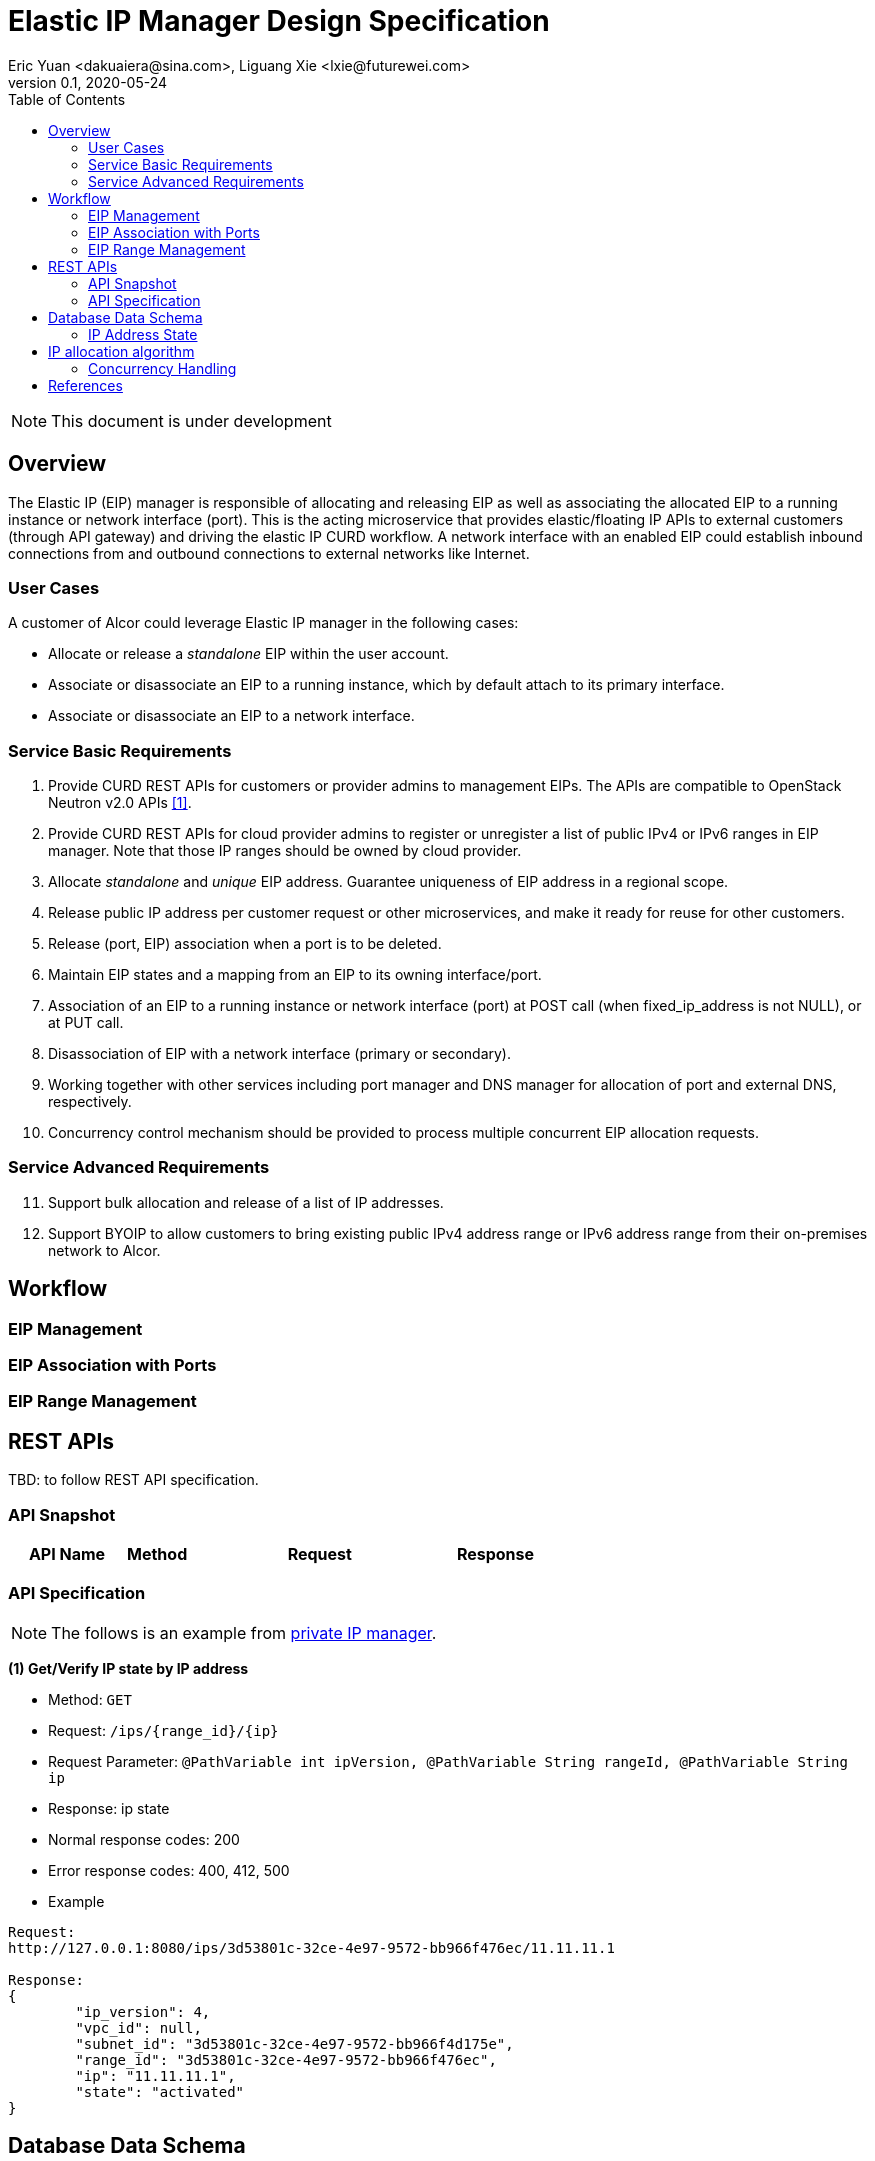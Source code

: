 = Elastic IP Manager Design Specification
Eric Yuan <dakuaiera@sina.com>, Liguang Xie <lxie@futurewei.com>
v0.1, 2020-05-24
:toc: right
:imagesdir: ../../images

NOTE: This document is under development

== Overview

The Elastic IP (EIP) manager is responsible of allocating and releasing EIP as well as associating the allocated EIP to a running instance or network interface (port).
This is the acting microservice that provides elastic/floating IP APIs to external customers (through API gateway) and driving the elastic IP CURD workflow.
A network interface with an enabled EIP could establish inbound connections from and outbound connections to external networks like Internet.

=== User Cases
A customer of Alcor could leverage Elastic IP manager in the following cases:

* Allocate or release a _standalone_ EIP within the user account.
* Associate or disassociate an EIP to a running instance, which by default attach to its primary interface.
* Associate or disassociate an EIP to a network interface.

=== Service Basic Requirements

[arabic]
1. Provide CURD REST APIs for customers or provider admins to management EIPs. The APIs are compatible to OpenStack Neutron v2.0 APIs <<neutron_api>>.
1. Provide CURD REST APIs for cloud provider admins to register or unregister a list of public IPv4 or IPv6 ranges in EIP manager.
Note that those IP ranges should be owned by cloud provider.
1. Allocate _standalone_ and _unique_ EIP address. Guarantee uniqueness of EIP address in a regional scope.
1. Release public IP address per customer request or other microservices, and make it ready for reuse for other customers.
1. Release (port, EIP) association when a port is to be deleted.
1. Maintain EIP states and a mapping from an EIP to its owning interface/port.
1. Association of an EIP to a running instance or network interface (port) at POST call (when fixed_ip_address is not NULL), or at PUT call.
1. Disassociation of EIP with a network interface (primary or secondary).
1. Working together with other services including port manager and DNS manager for allocation of port and external DNS, respectively.
1. Concurrency control mechanism should be provided to process multiple concurrent EIP allocation requests.

=== Service Advanced Requirements

[arabic, start=11]
1. Support bulk allocation and release of a list of IP addresses.
1. Support BYOIP to allow customers to bring existing public IPv4 address range or IPv6 address range from their on-premises network to Alcor.

== Workflow

=== EIP Management

=== EIP Association with Ports

=== EIP Range Management

== REST APIs

TBD: to follow REST API specification.

=== API Snapshot

[width="100%",cols="22%,12%,50%,17%"]
|===
|*API Name* |*Method* |*Request*|*Response*

//|Verify IP State
//|GET
//|/ips/{range_id}/{ip}
//|ip state
//<<IP_Get,[sample]>>
//
//|List all allocated IP State
//|GET
//|/ips/{range_id}
//|ip state list
//<<IP_List,[sample]>>
//
//|Create IP State
//|POST
//|/ips
//|ip state
//<<IP_Post,[sample]>>
//
//|Create IP State Bulk
//|POST
//|/ips/bulk
//|ip state list
//<<IP_Post_Bulk,[sample]>>
//
//|Activate IP Address
//|PUT
//|/ips
//|ip state
//<<IP_Put1,[sample]>>
//
//|Activate IP Address Bulk
//|PUT
//|/ips/bulk
//|ip state list
//<<IP_Put1_Bulk,[sample]>>
//
//|Deactivate IP Address
//|PUT
//|/ips
//|ip state
//<<IP_Put2,[sample]>>
//
//|Deactivate IP Address Bulk
//|PUT
//|/ips/bulk
//|ip state list
//<<IP_Put2_Bulk,[sample]>>
//
//|Release IP State
//|DELETE
//|/ips/{range_id}/{ip}
//|ip state
//<<IP_Delete,[sample]>>
//
//|Release IP State Bulk
//|DELETE
//|/ips/bulk
//|ip state list
//<<IP_Delete_Bulk,[sample]>>
//
//|Create IP Range
//|POST
//|/ips/range
//|ip range
//<<IP_Range_Post,[sample]>>
//
//|Get IP Range
//|GET
//|/ips/range/{range_id}
//|ip range
//<<IP_Range_Get,[sample]>>
//
//|List all IP Range
//|GET
//|/ips/range
//|ip range list
//<<IP_Range_List,[sample]>>
|===

=== API Specification

NOTE: The follows is an example from link:private_ip_manager.adoc[private IP manager].

anchor:IP_Get[]
**(1) Get/Verify IP state by IP address**

* Method: `GET`

* Request: `/ips/{range_id}/{ip}`

* Request Parameter: `@PathVariable int ipVersion, @PathVariable String rangeId, @PathVariable String ip`

* Response: ip state
* Normal response codes: 200
* Error response codes: 400, 412, 500

* Example

....
Request:
http://127.0.0.1:8080/ips/3d53801c-32ce-4e97-9572-bb966f476ec/11.11.11.1

Response:
{
	"ip_version": 4,
	"vpc_id": null,
	"subnet_id": "3d53801c-32ce-4e97-9572-bb966f4d175e",
	"range_id": "3d53801c-32ce-4e97-9572-bb966f476ec",
	"ip": "11.11.11.1",
	"state": "activated"
}
....
== Database Data Schema

=== IP Address State
One IP address falls into one of three states:

[width="100%",cols="30%,70%"]
|===
|*State* |*Details*

|Activated
|IP address is allocated to a port AND it is in use. This is default.

|Deactivated
|IP address is allocated to a port AND it is NOT in use.

|Free
|IP address is NOT allocated to a port yet.
|===

== IP allocation algorithm

TBD

=== Concurrency Handling

As there are multiple instances of EIP managers, those instances may serve concurrent calls for different customers and assign EIPs at the same time.


[bibliography]
== References

- [[[neutron_api,1]]] OpenStack Neutron API v2.0: https://docs.openstack.org/api-ref/network/v2/?expanded=#list-floating-ips



